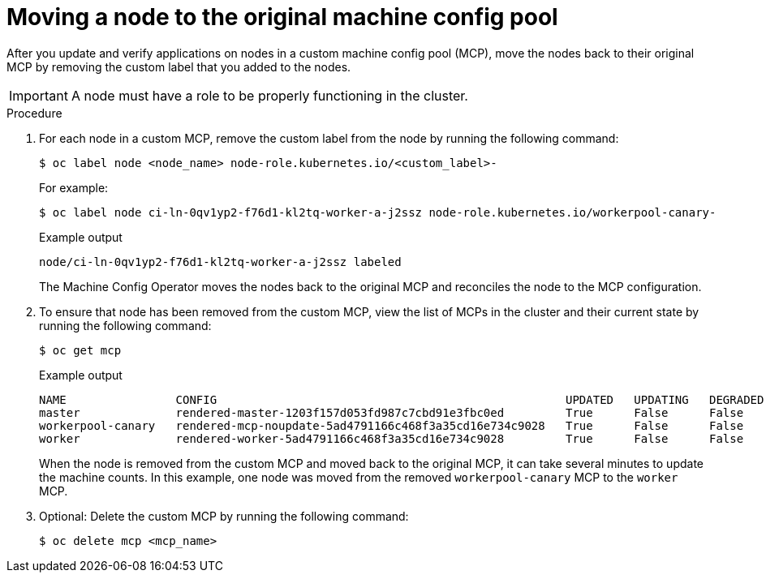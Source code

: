 // Module included in the following assemblies:
//
// * updating/updating_a_cluster/update-using-custom-machine-config-pools.adoc

[id="update-using-custom-machine-config-pools-mcp-remove_{context}"]
= Moving a node to the original machine config pool

After you update and verify applications on nodes in a custom machine config pool (MCP), move the nodes back to their original MCP by removing the custom label that you added to the nodes.

[IMPORTANT]
====
A node must have a role to be properly functioning in the cluster.
====

.Procedure

////
. Ensure that the nodes have a `worker` label or a label from an MCP that is updated.
+
[source,terminal]
----
$ oc label node ci-ln-0qv1yp2-f76d1-kl2tq-worker-a-j2ssz node-role.kubernetes.io/worker=
----
+
.Example output if the `worker` label is present
+
[source,terminal]
----
error: 'node-role.kubernetes.io/worker' already has a value (), and --overwrite is false
----
+
If the node does not have a `worker` label or a label from an updated MCP, add the label.
////

. For each node in a custom MCP, remove the custom label from the node by running the following command:
+
[source,terminal]
----
$ oc label node <node_name> node-role.kubernetes.io/<custom_label>-
----
+
For example:
+
[source,terminal]
----
$ oc label node ci-ln-0qv1yp2-f76d1-kl2tq-worker-a-j2ssz node-role.kubernetes.io/workerpool-canary-
----
+
.Example output
+
[source,terminal]
----
node/ci-ln-0qv1yp2-f76d1-kl2tq-worker-a-j2ssz labeled
----
+
The Machine Config Operator moves the nodes back to the original MCP and reconciles the node to the MCP configuration.

. To ensure that node has been removed from the custom MCP, view the list of MCPs in the cluster and their current state by running the following command:
+
[source,terminal]
----
$ oc get mcp
----
+
.Example output
[source,terminal]
----
NAME                CONFIG                                                   UPDATED   UPDATING   DEGRADED   MACHINECOUNT   READYMACHINECOUNT   UPDATEDMACHINECOUNT   DEGRADEDMACHINECOUNT   AGE
master              rendered-master-1203f157d053fd987c7cbd91e3fbc0ed         True      False      False      3              3                   3                     0                      61m
workerpool-canary   rendered-mcp-noupdate-5ad4791166c468f3a35cd16e734c9028   True      False      False      0              0                   0                     0                      21m
worker              rendered-worker-5ad4791166c468f3a35cd16e734c9028         True      False      False      3              3                   3                     0                      61m
----
+
When the node is removed from the custom MCP and moved back to the original MCP, it can take several minutes to update the machine counts. In this example, one node was moved from the removed `workerpool-canary` MCP to the `worker` MCP.

. Optional: Delete the custom MCP by running the following command:
+
[source,terminal]
----
$ oc delete mcp <mcp_name>
----
